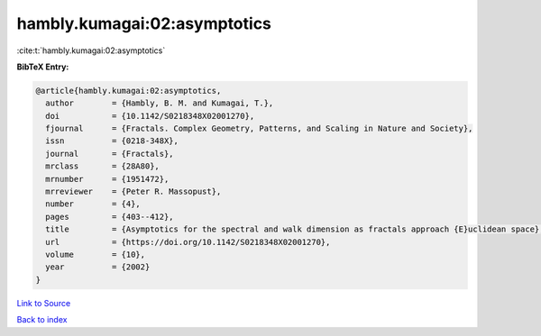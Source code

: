 hambly.kumagai:02:asymptotics
=============================

:cite:t:`hambly.kumagai:02:asymptotics`

**BibTeX Entry:**

.. code-block:: bibtex

   @article{hambly.kumagai:02:asymptotics,
     author        = {Hambly, B. M. and Kumagai, T.},
     doi           = {10.1142/S0218348X02001270},
     fjournal      = {Fractals. Complex Geometry, Patterns, and Scaling in Nature and Society},
     issn          = {0218-348X},
     journal       = {Fractals},
     mrclass       = {28A80},
     mrnumber      = {1951472},
     mrreviewer    = {Peter R. Massopust},
     number        = {4},
     pages         = {403--412},
     title         = {Asymptotics for the spectral and walk dimension as fractals approach {E}uclidean space},
     url           = {https://doi.org/10.1142/S0218348X02001270},
     volume        = {10},
     year          = {2002}
   }

`Link to Source <https://doi.org/10.1142/S0218348X02001270},>`_


`Back to index <../By-Cite-Keys.html>`_
